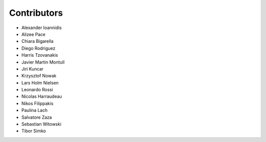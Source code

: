 ..
    This file is part of Invenio.
    Copyright (C) 2016-2018 CERN.

    Invenio is free software; you can redistribute it and/or modify it
    under the terms of the MIT License; see LICENSE file for more details.

Contributors
============

- Alexander Ioannidis
- Alizee Pace
- Chiara Bigarella
- Diego Rodriguez
- Harris Tzovanakis
- Javier Martin Montull
- Jiri Kuncar
- Krzysztof Nowak
- Lars Holm Nielsen
- Leonardo Rossi
- Nicolas Harraudeau
- Nikos Filippakis
- Paulina Lach
- Salvatore Zaza
- Sebastian Witowski
- Tibor Simko
